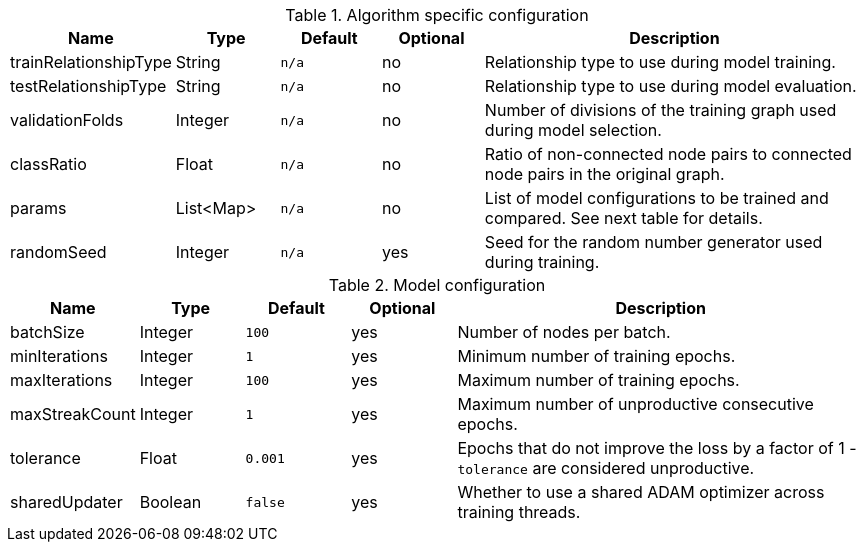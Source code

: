 .Algorithm specific configuration
[opts="header",cols="1,1,1m,1,4"]
|===
| Name                  | Type      | Default | Optional | Description
| trainRelationshipType | String    | n/a     | no       | Relationship type to use during model training.
| testRelationshipType  | String    | n/a     | no       | Relationship type to use during model evaluation.
| validationFolds       | Integer   | n/a     | no       | Number of divisions of the training graph used during model selection.
| classRatio            | Float     | n/a     | no       | Ratio of non-connected node pairs to connected node pairs in the original graph.
| params                | List<Map> | n/a     | no       | List of model configurations to be trained and compared. See next table for details.
| randomSeed            | Integer   | n/a     | yes      | Seed for the random number generator used during training.
|===

.Model configuration
[opts="header",cols="1,1,1m,1,4"]
|===
| Name           | Type    | Default | Optional | Description
| batchSize      | Integer | 100     | yes      | Number of nodes per batch.
| minIterations  | Integer | 1       | yes      | Minimum number of training epochs.
| maxIterations  | Integer | 100     | yes      | Maximum number of training epochs.
| maxStreakCount | Integer | 1       | yes      | Maximum number of unproductive consecutive epochs.
| tolerance      | Float   | 0.001   | yes      | Epochs that do not improve the loss by a factor of 1 - `tolerance` are considered unproductive.
| sharedUpdater  | Boolean | false   | yes      | Whether to use a shared ADAM optimizer across training threads.
|===

